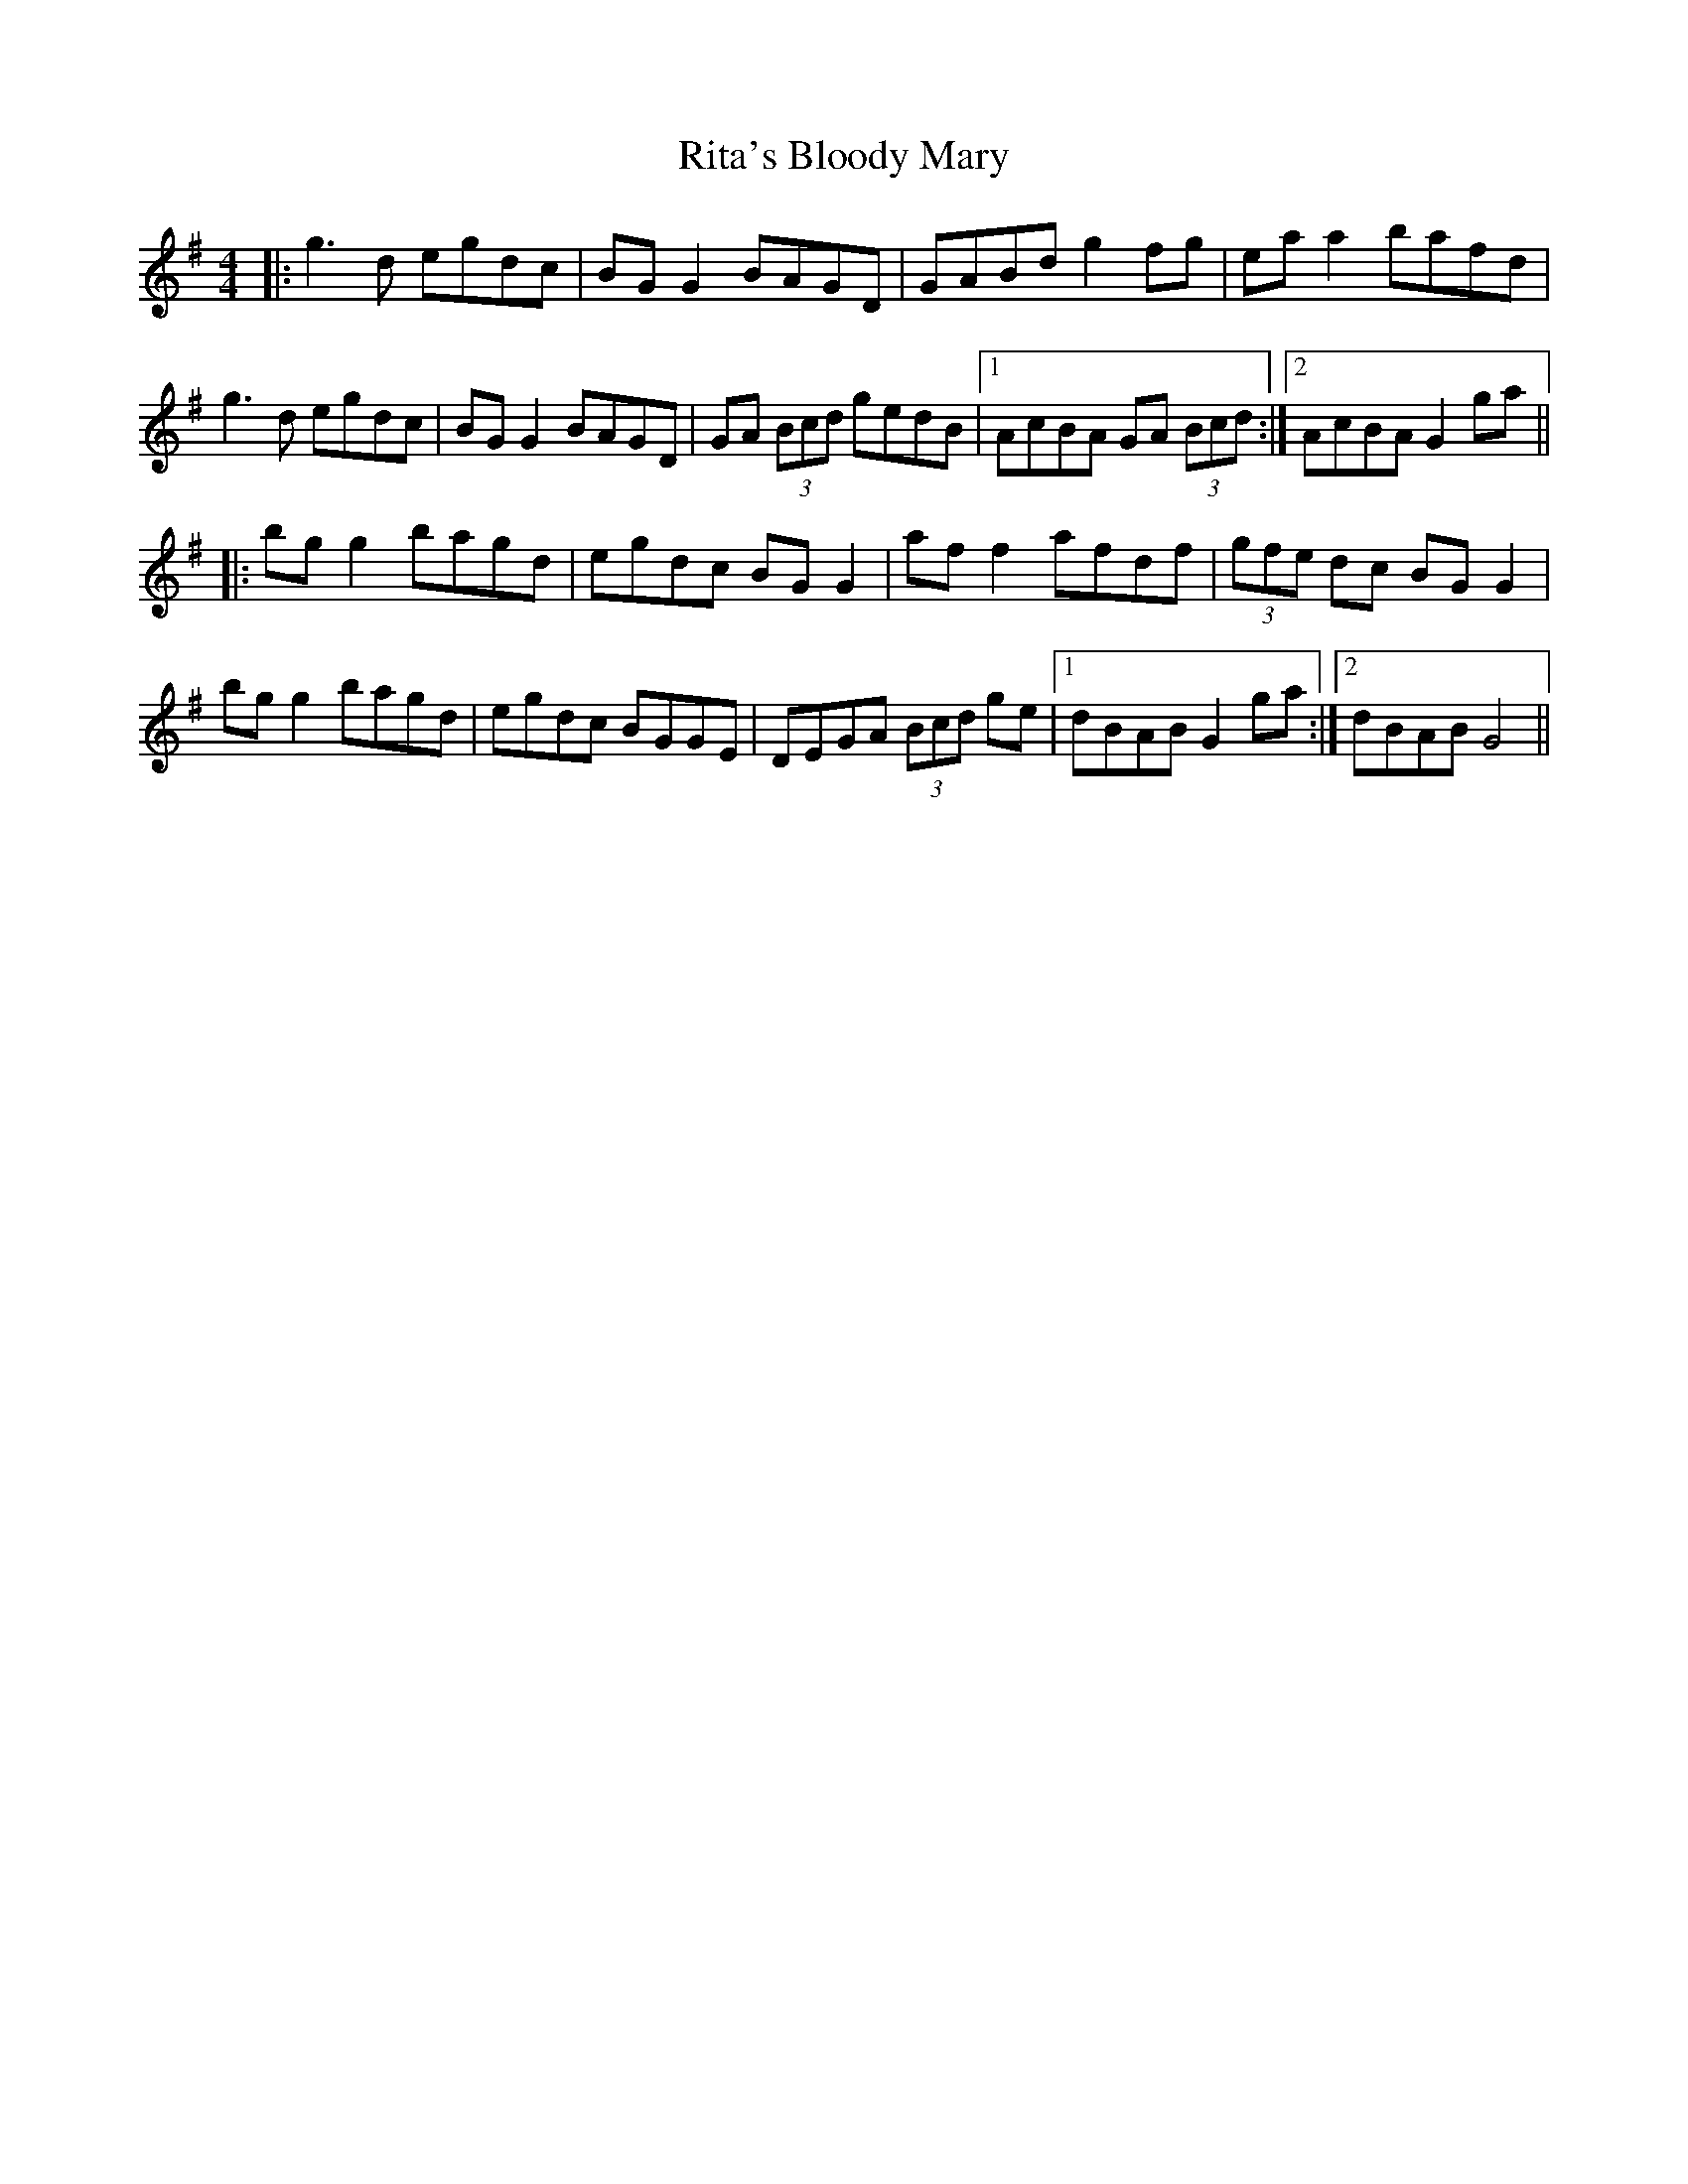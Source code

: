 X: 34590
T: Rita's Bloody Mary
R: reel
M: 4/4
K: Gmajor
|:g3 d egdc|BG G2 BAGD|GABd g2 fg|ea a2 bafd|
g3 d egdc|BG G2 BAGD|GA (3Bcd gedB|1 AcBA GA (3Bcd:|2 AcBA G2 ga||
|:bg g2 bagd|egdc BG G2|af f2 afdf|(3gfe dc BG G2|
bg g2 bagd|egdc BGGE|DEGA (3Bcd ge|1 dBAB G2 ga:|2 dBAB G4||

